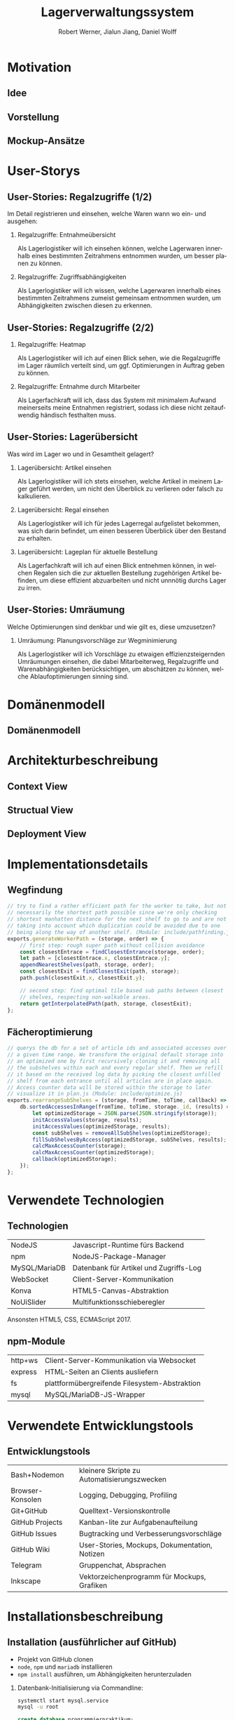 #+STARTUP: beamer showall
#+TITLE: Lagerverwaltungssystem
#+AUTHOR: Robert Werner, Jialun Jiang, Daniel Wolff
#+LANGUAGE: de
#+OPTIONS: H:2 toc:t num:t
#+LATEX_CLASS: beamer
#+BEAMER_HEADER: \subtitle{Programmierpraktikum SS18}
#+LATEX_HEADER: \institute[short name]{Institut für Informatik}
#+LATEX_HEADER: \usetheme{TUC2}
#+LATEX_HEADER: \usepackage[T1]{fontenc}
#+LATEX_HEADER: \usepackage[scale=.875]{FiraSans}
#+LATEX_HEADER: \usepackage[scale=.875]{FiraMono}
#+LATEX_HEADER: \usepackage{minted}
#+LATEX_HEADER: \setminted{fontsize=\scriptsize,baselinestretch=1}
#+LATEX_HEADER: \usepackage{color}
#+LATEX_HEADER: \usepackage[space]{grffile}

* Prelude [1/2]                                                    :noexport:

This will not be exported to the PDF. Useful for task and todo listings.
Furthermore, I'll slightly modify the clausthal template in the days to come.

** DONE colorize code and shell listings
** TODO include content [8/9]:
DEADLINE: <2018-07-23 Mon>

- [X] Motivation / Welches Problem soll gelöst werden? / Idee / Ansatz (1-3 Folien)
- [X] User Stories (ggf. Epics oder Use Cases) (2-4 Folien)
- [x] Domänenmodell (1-2 Folien)
- [x] Architekturbeschreibung (3-8 Folien)
- [X] Optional: Implementierungsdetails: Algorithmen, etc.
- [X] Verwendete Technologien (1-2 Folien)
- [X] Üersicht über verwendetete Entwicklungstools (1-2 Folien)
- [X] Installationsbeschreibung (1-2 Folien)
- [ ] Optional: Lessons Learned (1 Folie)

* Motivation

** Idee

#+begin_center
#+ATTR_LATEX: :height 0.8\textheight
[[../graphics/heatmap-idea.png]]
#+end_center

** Vorstellung

#+begin_center
#+ATTR_LATEX: :width 0.9\textwidth
[[../graphics/milestone_1_user_stories_storage.png]]
#+end_center

** Mockup-Ansätze

#+begin_center
#+ATTR_LATEX: :width 0.9\textwidth
[[../graphics/mockup-view.png]]
#+end_center

* User-Storys

** User-Stories: Regalzugriffe (1/2)

Im Detail registrieren und einsehen, welche Waren wann wo ein- und ausgehen:

\footnotesize

*** Regalzugriffe: Entnahmeübersicht
Als Lagerlogistiker will ich einsehen können, welche Lagerwaren
innerhalb eines bestimmten Zeitrahmens entnommen wurden, um besser
planen zu können.

*** Regalzugriffe: Zugriffsabhängigkeiten
Als Lagerlogistiker will ich wissen, welche Lagerwaren innerhalb eines
bestimmten Zeitrahmens zumeist gemeinsam entnommen wurden, um
Abhängigkeiten zwischen diesen zu erkennen.

** User-Stories: Regalzugriffe (2/2)

\footnotesize

*** Regalzugriffe: Heatmap
Als Lagerlogistiker will ich auf einen Blick sehen, wie die
Regalzugriffe im Lager räumlich verteilt sind, um ggf. Optimierungen
in Auftrag geben zu können.

*** Regalzugriffe: Entnahme durch Mitarbeiter
Als Lagerfachkraft will ich, dass das System mit minimalem Aufwand
meinerseits meine Entnahmen registriert, sodass ich diese nicht
zeitaufwendig händisch festhalten muss.

** User-Stories: Lagerübersicht

Was wird im Lager wo und in Gesamtheit gelagert?

\footnotesize

*** Lagerübersicht: Artikel einsehen
Als Lagerlogistiker will ich stets einsehen, welche Artikel in meinem
Lager geführt werden, um nicht den Überblick zu verlieren oder falsch
zu kalkulieren.

*** Lagerübersicht: Regal einsehen
Als Lagerlogistiker will ich für jedes Lagerregal aufgelistet
bekommen, was sich darin befindet, um einen besseren Überblick über
den Bestand zu erhalten.

*** Lagerübersicht: Lageplan für aktuelle Bestellung
Als Lagerfachkraft will ich auf einen Blick entnehmen können, in
welchen Regalen sich die zur aktuellen Bestellung zugehörigen Artikel
befinden, um diese effizient abzuarbeiten und nicht unnnötig durchs
Lager zu irren.

** User-Stories: Umräumung

Welche Optimierungen sind denkbar und wie gilt es, diese umzusetzen?

\footnotesize

*** Umräumung: Planungsvorschläge zur Wegminimierung
Als Lagerlogistiker will ich Vorschläge zu etwaigen
effizienzsteigernden Umräumungen einsehen, die dabei Mitarbeiterweg,
Regalzugriffe und Warenabhängigkeiten berücksichtigen, um abschätzen
zu können, welche Ablaufoptimierungen sinning sind.

* Domänenmodell

** Domänenmodell

#+ATTR_LATEX: :width 0.9\textwidth
[[../architecture/Domainmodel.png]]

* Architekturbeschreibung

** Context View

#+begin_center
#+ATTR_LATEX: :height 0.75\textheight
[[../architecture/Context View.png]]
#+end_center

** Structual View

#+begin_center
#+ATTR_LATEX: :width 0.95\textwidth
[[../architecture/Structual View.png]]
#+end_center

** Deployment View

#+begin_center
#+ATTR_LATEX: :height 0.85\textheight
[[../architecture/Deployment View.png]]
#+end_center

* Implementationsdetails

** Wegfindung

#+begin_src js
// try to find a rather efficient path for the worker to take, but not
// necessarily the shortest path possible since we're only checking
// shortest manhatten distance for the next shelf to go to and are not
// taking into account which duplication could be avoided due to one
// being along the way of another shelf. (Module: include/pathfinding.js)
exports.generateWorkerPath = (storage, order) => {
    // first step: rough super path without collision avoidance
    const closestEntrace = findClosestEntrance(storage, order);
    let path = [closestEntrace.x, closestEntrace.y];
    appendNearestShelves(path, storage, order);
    const closestExit = findClosestExit(path, storage);
    path.push(closestExit.x, closestExit.y);

    // second step: find optimal tile based sub paths between closest
    // shelves, respecting non-walkable areas.
    return getInterpolatedPath(path, storage, closestExit);
};
#+end_src

** Fächeroptimierung

#+begin_src js
  // querys the db for a set of article ids and associated accesses over
  // a given time range. We transform the original default storage into
  // an optimized one by first recursively cloning it and removing all
  // the subshelves within each and every regular shelf. Then we refill
  // it based on the received log data by picking the closest unfilled
  // shelf from each entrance until all articles are in place again.
  // Access counter data will be stored within the storage to later
  // visualize it in plan.js (Module: include/optimize.js)
  exports.rearrangeSubShelves = (storage, fromTime, toTime, callback) => {
      db.sortedAccessesInRange(fromTime, toTime, storage._id, (results) => {
          let optimizedStorage = JSON.parse(JSON.stringify(storage));
          initAccessValues(storage, results);
          initAccessValues(optimizedStorage, results);
          const subShelves = removeAllSubShelves(optimizedStorage);
          fillSubShelvesByAccess(optimizedStorage, subShelves, results);
          calcMaxAccessCounter(storage);
          calcMaxAccessCounter(optimizedStorage);
          callback(optimizedStorage);
      });
  };
#+end_src

* Verwendete Technologien

** Technologien

| NodeJS        | Javascript-Runtime fürs Backend        |
| npm           | NodeJS-Package-Manager                 |
| MySQL/MariaDB | Datenbank für Artikel und Zugriffs-Log |
| WebSocket     | Client-Server-Kommunikation            |
| Konva         | HTML5-Canvas-Abstraktion               |
| NoUiSlider    | Multifunktionsschieberegler            |

Ansonsten HTML5, CSS, ECMAScript 2017.

** npm-Module

| http+ws | Client-Server-Kommunikation via Websocket     |
| express | HTML-Seiten an Clients ausliefern             |
| fs      | plattformübergreifende Filesystem-Abstraktion |
| mysql   | MySQL/MariaDB-JS-Wrapper                      |

* Verwendete Entwicklungstools

** Entwicklungstools

| Bash+Nodemon     | kleinere Skripte zu Automatisierungszwecken   |
| Browser-Konsolen | Logging, Debugging, Profiling                 |
| Git+GitHub       | Quelltext-Versionskontrolle                   |
| GitHub Projects  | Kanban-lite zur Aufgabenaufteilung            |
| GitHub Issues    | Bugtracking und Verbesserungsvorschläge       |
| GitHub Wiki      | User-Stories, Mockups, Dokumentation, Notizen |
| Telegram         | Gruppenchat, Absprachen                       |
| Inkscape         | Vektorzeichenprogramm für Mockups, Grafiken   |

* Installationsbeschreibung

** Installation (ausführlicher auf GitHub)
- Projekt von GitHub clonen
- =node=, =npm= und =mariadb= installieren
- =npm install= ausführen, um Abhängigkeiten herunterzuladen

*** Datenbank-Initialisierung via Commandline:

#+begin_src sh
systemctl start mysql.service
mysql -u root
#+end_src

#+begin_src sql
create database programmierpraktikum;
use programmierpraktikum;
create user 'programmierpraktikum'@'localhost'
      identified by 'aasfayzpu8pvleff';
grant all privileges on programmierpraktikum.* to
      'programmierpraktikum'@'localhost' with grant option;
source datenbankmodell/programmierpraktikum.sql;
#+end_src

** Nutzung als Entwickler

- =./server.sh= im Quellverzeichnis ausführen; startet DB und Server
- Im Browser =localhost:8080= aufrufen
- *Create Storage* zum Anlegen eines Lagers und anschließender Befüllung
- *View Storage* erlaubt Live-Ansicht eines bereits erstellten Lagers
- *Plan Storage* führt zu Optimierungseinstellungen hinsichtlich Lageraufbau

Server kann mit mehreren Clients und Lagern gleichzeitig umgehen, Client betrachtet hingegen immer nur eines.

* Abschließendes

** Lessons learned

Teamkollaboration mit Git

TODO:...

* Endscreen                                                 :B_ignoreheading:
:PROPERTIES:
:BEAMER_env: ignoreheading
:END:

** Et voilà!

Vielen Dank für die Aufmerksamkeit!

Fragen, Anmerkungen?
